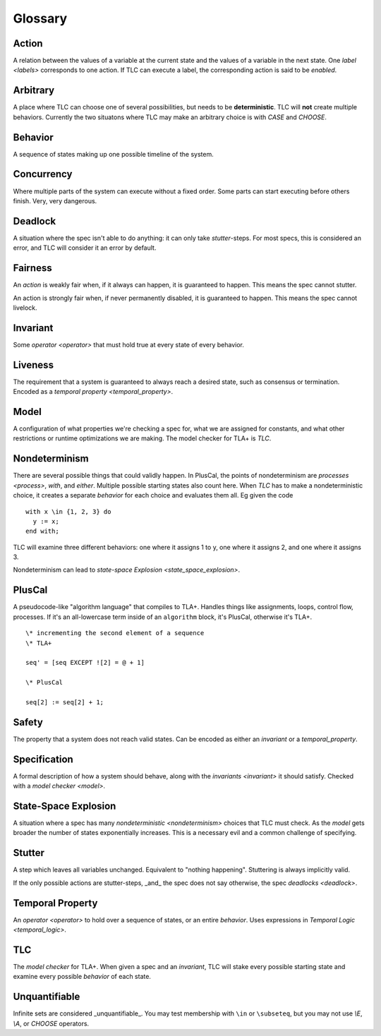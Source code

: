 .. highlight:: tla


Glossary
########

.. _action:

Action
======

A relation between the values of a variable at the current state and the values of a variable in the next state. One `label <labels>` corresponds to one action. If TLC can execute a label, the corresponding action is said to be *enabled*.


.. _arbitrary:

Arbitrary
=========

A place where TLC can choose one of several possibilities, but needs to be **deterministic**. TLC will **not** create multiple behaviors. Currently the two situatons where TLC may make an arbitrary choice is with `CASE` and `CHOOSE`.

.. _behavior:

Behavior
========

A sequence of states making up one possible timeline of the system.

.. _concurrency:

Concurrency
===========

Where multiple parts of the system can execute without a fixed order. Some parts can start executing before others finish. Very, very dangerous.

.. _deadlock:

Deadlock
========

A situation where the spec isn't able to do anything: it can only take `stutter`-steps. For most specs, this is considered an error, and TLC will consider it an error by default.


.. _fairness:

Fairness
========

An `action` is weakly fair when, if it always can happen, it is guaranteed to happen. This means the spec cannot stutter.

An action is strongly fair when, if never permanently disabled, it is guaranteed to happen. This means the spec cannot livelock.

.. _invariant:

Invariant
=========

Some `operator <operator>` that must hold true at every state of every behavior.

.. _liveness:

Liveness
========

The requirement that a system is guaranteed to always reach a desired state, such as consensus or termination. Encoded as a `temporal property <temporal_property>`.

.. _model:

Model
=====

A configuration of what properties we're checking a spec for, what we are assigned for constants, and what other restrictions or runtime optimizations we are making. The model checker for TLA+ is `TLC`.

.. _nondeterminism:

Nondeterminism
==============

There are several possible things that could validly happen. In PlusCal, the points of nondeterminism are `processes <process>`, `with`, and `either`. Multiple possible starting states also count here. When `TLC` has to make a nondeterministic choice, it creates a separate `behavior` for each choice and evaluates them all. Eg given the code

::

  with x \in {1, 2, 3} do
    y := x;
  end with;

TLC will examine three different behaviors: one where it assigns 1 to y, one where it assigns 2, and one where it assigns 3.

Nondeterminism can lead to `state-space Explosion <state_space_explosion>`.

.. _term_pluscal:

PlusCal
=======

A pseudocode-like "algorithm language" that compiles to TLA+. Handles things like assignments, loops, control flow, processes. If it's an all-lowercase term inside of an ``algorithm`` block, it's PlusCal, otherwise it's TLA+.

::

  \* incrementing the second element of a sequence
  \* TLA+

  seq' = [seq EXCEPT ![2] = @ + 1]

  \* PlusCal

  seq[2] := seq[2] + 1;


.. _safety:

Safety
======

The property that a system does not reach valid states. Can be encoded as either an `invariant` or a `temporal_property`.

.. _specification:

Specification
=============

A formal description of how a system should behave, along with the `invariants <invariant>` it should satisfy. Checked with a `model checker <model>`.

.. _state_space_explosion:

State-Space Explosion
=====================

A situation where a spec has many `nondeterministic <nondeterminism>` choices that TLC must check. As the `model` gets broader the number of states exponentially increases. This is a necessary evil and a common challenge of specifying.

.. _stutter:

Stutter
=======

A step which leaves all variables unchanged. Equivalent to "nothing happening". Stuttering is always implicitly valid.

If the only possible actions are stutter-steps, _and_ the spec does not say otherwise, the spec `deadlocks <deadlock>`.

.. _temporal_property:

Temporal Property
=================

An `operator <operator>` to hold over a sequence of states, or an entire `behavior`. Uses expressions in `Temporal Logic <temporal_logic>`.

.. _TLC:

TLC
===

The *model checker* for TLA+. When given a spec and an `invariant`, TLC will stake every possible starting state and examine every possible `behavior` of each state.

.. _unquantifiable:

Unquantifiable
==============

Infinite sets are considered _unquantifiable_. You may test membership with ``\in`` or ``\subseteq``, but you may not use `\\E`, `\\A`, or `CHOOSE` operators.
